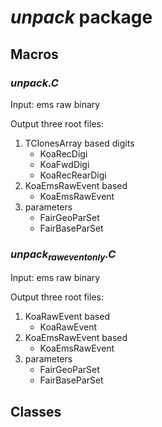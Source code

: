 * /unpack/ package
** Macros
*** /unpack.C/
    Input: ems raw binary
    
    Output three root files: 
    1. TClonesArray based digits
       - KoaRecDigi
       - KoaFwdDigi
       - KoaRecRearDigi
    2. KoaEmsRawEvent based
       - KoaEmsRawEvent
    3. parameters
       - FairGeoParSet
       - FairBaseParSet
         
*** /unpack_rawevent_only.C/
    Input: ems raw binary
    
    Output three root files: 
    1. KoaRawEvent based
       - KoaRawEvent
    2. KoaEmsRawEvent based
       - KoaEmsRawEvent
    3. parameters
       - FairGeoParSet
       - FairBaseParSet

** Classes
